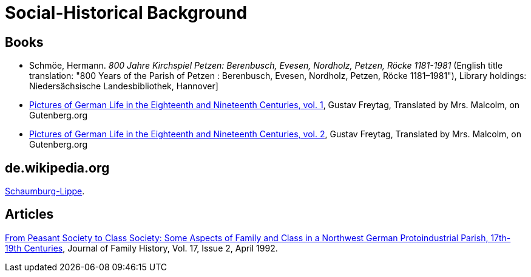 = Social-Historical Background

== Books

* Schmöe, Hermann. _800 Jahre Kirchspiel Petzen: Berenbusch, Evesen, Nordholz, Petzen, Röcke 1181-1981_ (English title
translation: "800 Years of the Parish of Petzen : Berenbusch, Evesen, Nordholz, Petzen, Röcke 1181–1981"), Library holdings:
Niedersächsische Landesbibliothek, Hannover]
* link:https://www.gutenberg.org/ebooks/33818[Pictures of German Life in the
Eighteenth and Nineteenth Centuries, vol. 1], Gustav Freytag, Translated by Mrs. Malcolm, on Gutenberg.org
* link:https://www.gutenberg.org/ebooks/33819[Pictures of German Life in the
Eighteenth and Nineteenth Centuries, vol. 2], Gustav Freytag, Translated by Mrs. Malcolm, on Gutenberg.org

== de.wikipedia.org

https://de.wikipedia.org/wiki/Schaumburg-Lippe[Schaumburg-Lippe].

== Articles

link:https://doi.org/10.1177/036319909201700205[From Peasant Society to Class Society: Some Aspects of Family and
Class in a Northwest German Protoindustrial Parish, 17th-19th Centuries], Journal of Family History, Vol. 17, Issue 2, April 1992.


